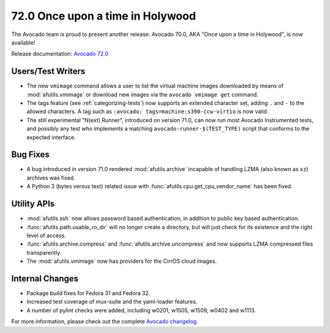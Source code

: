 =================================
72.0 Once upon a time in Holywood
=================================

The Avocado team is proud to present another release: Avocado 70.0,
AKA "Once upon a time in Holywood", is now available!

Release documentation: `Avocado 72.0
<http://avocado-framework.readthedocs.io/en/72.0/>`_

Users/Test Writers
==================

* The new ``vmimage`` command allows a user to list the virtual
  machine images downloaded by means of :mod:`afutils.vmimage`
  or download new images via the ``avocado vmimage get`` command.

* The tags feature (see :ref:`categorizing-tests`) now supports an
  extended character set, adding ``.`` and ``-`` to the allowed
  characters.  A tag such as ``:avocado: tags=machine:s390-ccw-virtio``
  is now valid.
  
* The still experimental "N(ext) Runner", introduced on version 71.0,
  can now run most Avocado Instrumented tests, and possibly any test
  who implements a matching ``avocado-runner-$(TEST_TYPE)`` script
  that conforms to the expected interface.

Bug Fixes
=========

* A bug introduced in version 71.0 rendered
  :mod:`afutils.archive` incapable of handling LZMA (also known
  as ``xz``) archives was fixed.

* A Python 3 (bytes versus text) related issue with
  :func:`afutils.cpu.get_cpu_vendor_name` has been fixed.

Utility APIs
============

* :mod:`afutils.ssh` now allows password based authentication,
  in addition to public key based authentication.

* :func:`afutils.path.usable_ro_dir` will no longer create a
  directory, but will just check for its existence and the right
  level of access.

* :func:`afutils.archive.compress` and
  :func:`afutils.archive.uncompress` and now supports LZMA
  compressed files transparently.

* The :mod:`afutils.vmimage` now has providers for the CirrOS
  cloud images.

Internal Changes
================

* Package build fixes for Fedora 31 and Fedora 32.

* Increased test coverage of mux-suite and the yaml-loader features.

* A number of pylint checks were added, including w0201, w1505, w1509,
  w0402 and w1113.

For more information, please check out the complete
`Avocado changelog
<https://github.com/avocado-framework/avocado/compare/71.0...72.0>`_.
